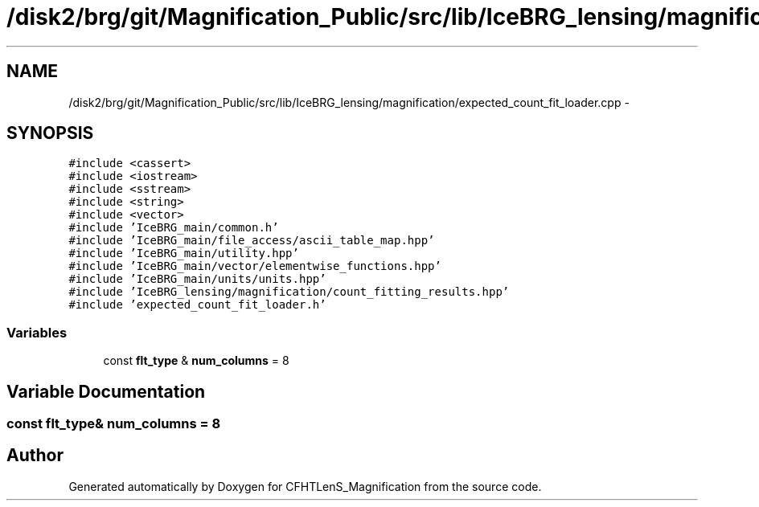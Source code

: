 .TH "/disk2/brg/git/Magnification_Public/src/lib/IceBRG_lensing/magnification/expected_count_fit_loader.cpp" 3 "Tue Jul 7 2015" "Version 0.9.0" "CFHTLenS_Magnification" \" -*- nroff -*-
.ad l
.nh
.SH NAME
/disk2/brg/git/Magnification_Public/src/lib/IceBRG_lensing/magnification/expected_count_fit_loader.cpp \- 
.SH SYNOPSIS
.br
.PP
\fC#include <cassert>\fP
.br
\fC#include <iostream>\fP
.br
\fC#include <sstream>\fP
.br
\fC#include <string>\fP
.br
\fC#include <vector>\fP
.br
\fC#include 'IceBRG_main/common\&.h'\fP
.br
\fC#include 'IceBRG_main/file_access/ascii_table_map\&.hpp'\fP
.br
\fC#include 'IceBRG_main/utility\&.hpp'\fP
.br
\fC#include 'IceBRG_main/vector/elementwise_functions\&.hpp'\fP
.br
\fC#include 'IceBRG_main/units/units\&.hpp'\fP
.br
\fC#include 'IceBRG_lensing/magnification/count_fitting_results\&.hpp'\fP
.br
\fC#include 'expected_count_fit_loader\&.h'\fP
.br

.SS "Variables"

.in +1c
.ti -1c
.RI "const \fBflt_type\fP & \fBnum_columns\fP = 8"
.br
.in -1c
.SH "Variable Documentation"
.PP 
.SS "const \fBflt_type\fP& num_columns = 8"

.SH "Author"
.PP 
Generated automatically by Doxygen for CFHTLenS_Magnification from the source code\&.
